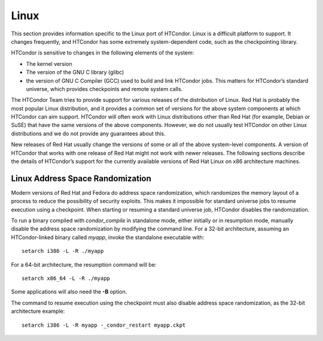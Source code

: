       

Linux
=====

This section provides information specific to the Linux port of
HTCondor. Linux is a difficult platform to support. It changes
frequently, and HTCondor has some extremely system-dependent code, such
as the checkpointing library.

HTCondor is sensitive to changes in the following elements of the
system:

-  The kernel version
-  The version of the GNU C library (glibc)
-  the version of GNU C Compiler (GCC) used to build and link HTCondor
   jobs. This matters for HTCondor’s standard universe, which provides
   checkpoints and remote system calls.

The HTCondor Team tries to provide support for various releases of the
distribution of Linux. Red Hat is probably the most popular Linux
distribution, and it provides a common set of versions for the above
system components at which HTCondor can aim support. HTCondor will often
work with Linux distributions other than Red Hat (for example, Debian or
SuSE) that have the same versions of the above components. However, we
do not usually test HTCondor on other Linux distributions and we do not
provide any guarantees about this.

New releases of Red Hat usually change the versions of some or all of
the above system-level components. A version of HTCondor that works with
one release of Red Hat might not work with newer releases. The following
sections describe the details of HTCondor’s support for the currently
available versions of Red Hat Linux on x86 architecture machines.

Linux Address Space Randomization
---------------------------------

Modern versions of Red Hat and Fedora do address space randomization,
which randomizes the memory layout of a process to reduce the
possibility of security exploits. This makes it impossible for standard
universe jobs to resume execution using a checkpoint. When starting or
resuming a standard universe job, HTCondor disables the randomization.

To run a binary compiled with *condor\_compile* in standalone mode,
either initially or in resumption mode, manually disable the address
space randomization by modifying the command line. For a 32-bit
architecture, assuming an HTCondor-linked binary called *myapp*, invoke
the standalone executable with:

::

      setarch i386 -L -R ./myapp

For a 64-bit architecture, the resumption command will be:

::

      setarch x86_64 -L -R ./myapp

Some applications will also need the **-B** option.

The command to resume execution using the checkpoint must also disable
address space randomization, as the 32-bit architecture example:

::

      setarch i386 -L -R myapp -_condor_restart myapp.ckpt

      
